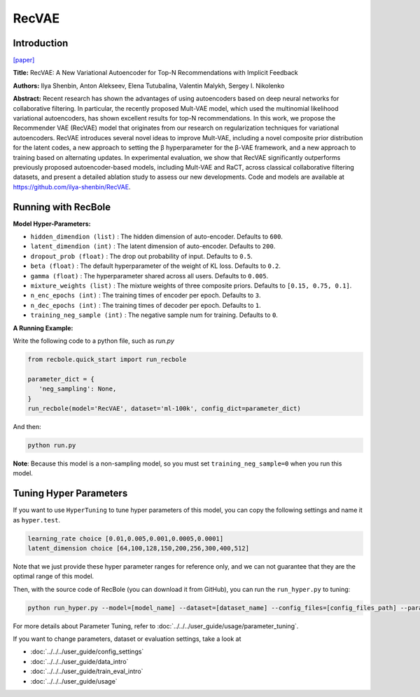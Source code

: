 RecVAE
===========

Introduction
---------------------

`[paper] <https://dl.acm.org/doi/10.1145/3336191.3371831>`_

**Title:** RecVAE: A New Variational Autoencoder for Top-N Recommendations with Implicit Feedback

**Authors:** Ilya Shenbin, Anton Alekseev, Elena Tutubalina, Valentin Malykh, Sergey I. Nikolenko

**Abstract:** Recent research has shown the advantages of using autoencoders based on deep neural networks for collaborative filtering. In particular, the recently proposed Mult-VAE model, which used the multinomial likelihood variational autoencoders, has shown excellent results for top-N recommendations. In this work, we propose the Recommender VAE (RecVAE) model that originates from our research on regularization techniques for variational autoencoders. RecVAE introduces several novel ideas to improve Mult-VAE, including a novel composite prior distribution for the latent codes, a new approach to setting the β hyperparameter for the β-VAE framework, and a new approach to training based on alternating updates. In experimental evaluation, we show that RecVAE significantly outperforms previously proposed autoencoder-based models, including Mult-VAE and RaCT, across classical collaborative filtering datasets, and present a detailed ablation study to assess our new developments. Code and models are available at https://github.com/ilya-shenbin/RecVAE.

.. image:: ../../../asset/recvae.png
    :width: 400
    :align: center

Running with RecBole
-------------------------

**Model Hyper-Parameters:**

- ``hidden_dimendion (list)`` : The hidden dimension of auto-encoder. Defaults to ``600``.
- ``latent_dimendion (int)`` : The latent dimension of auto-encoder. Defaults to ``200``.
- ``dropout_prob (float)`` : The drop out probability of input. Defaults to ``0.5``.
- ``beta (float)`` : The default hyperparameter of the weight of KL loss. Defaults to ``0.2``.
- ``gamma (float)`` : The hyperparameter shared across all users. Defaults to ``0.005``.
- ``mixture_weights (list)`` : The mixture weights of three composite priors. Defaults to ``[0.15, 0.75, 0.1]``.
- ``n_enc_epochs (int)`` : The training times of encoder per epoch. Defaults to ``3``.
- ``n_dec_epochs (int)`` : The training times of decoder per epoch. Defaults to ``1``.
- ``training_neg_sample (int)`` : The negative sample num for training. Defaults to ``0``.


**A Running Example:**

Write the following code to a python file, such as `run.py`

.. code:: python

   from recbole.quick_start import run_recbole

   parameter_dict = {
      'neg_sampling': None,
   }
   run_recbole(model='RecVAE', dataset='ml-100k', config_dict=parameter_dict)

And then:

.. code:: bash

   python run.py

**Note**: Because this model is a non-sampling model, so you must set ``training_neg_sample=0`` when you run this model. 

Tuning Hyper Parameters
-------------------------

If you want to use ``HyperTuning`` to tune hyper parameters of this model, you can copy the following settings and name it as ``hyper.test``.

.. code:: bash

   learning_rate choice [0.01,0.005,0.001,0.0005,0.0001]
   latent_dimension choice [64,100,128,150,200,256,300,400,512]

Note that we just provide these hyper parameter ranges for reference only, and we can not guarantee that they are the optimal range of this model.

Then, with the source code of RecBole (you can download it from GitHub), you can run the ``run_hyper.py`` to tuning:

.. code:: bash

	python run_hyper.py --model=[model_name] --dataset=[dataset_name] --config_files=[config_files_path] --params_file=hyper.test

For more details about Parameter Tuning, refer to :doc:`../../../user_guide/usage/parameter_tuning`.


If you want to change parameters, dataset or evaluation settings, take a look at

- :doc:`../../../user_guide/config_settings`
- :doc:`../../../user_guide/data_intro`
- :doc:`../../../user_guide/train_eval_intro`
- :doc:`../../../user_guide/usage`